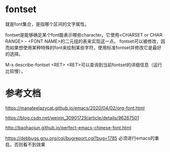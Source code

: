 * fontset

就是font集合，是指哪个区间的文字属性。

fontset是能够确定某个font能表示哪些character。它使用<CHARSET or CHAR RANGE> - <FONT NAME>的二元组的表来实现这一点。
fontset可以被修改，因而如果想使用某种特殊的font来绘制某些字符，使用标准fontset并修改它是最好的选择。

M-x describe-fontset <RET> <RET>可以查询到当前fontset的详细信息（运行比较慢），


* 参考文档



https://manateelazycat.github.io/emacs/2020/04/02/org-font.html

https://blog.csdn.net/weixin_30901729/article/details/96267501

http://baohaojun.github.io/perfect-emacs-chinese-font.html

https://debbugs.gnu.org/cgi/bugreport.cgi?bug=1785 必须进行emacs的重启，否则看不到效果

